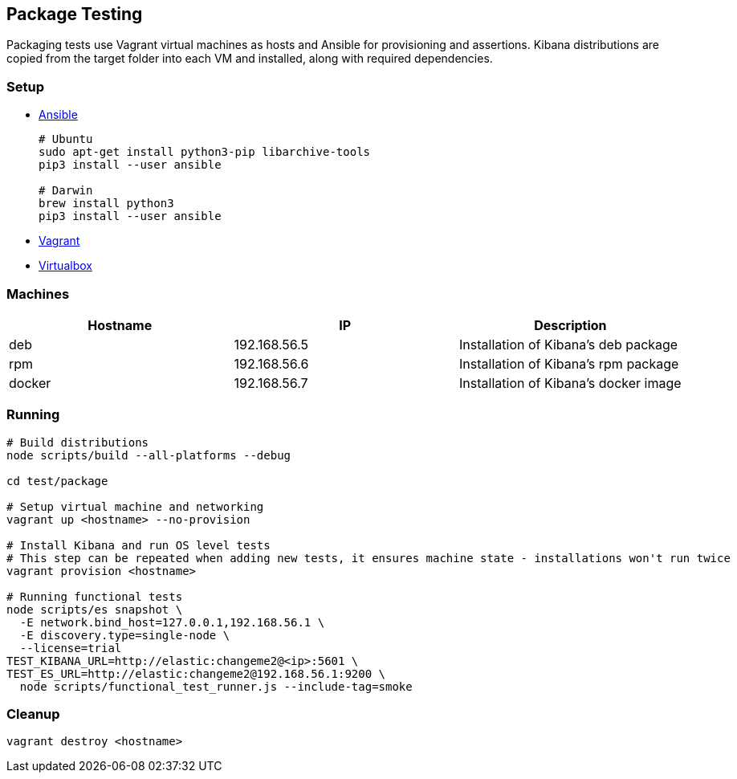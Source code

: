 [[development-package-tests]]
== Package Testing

Packaging tests use Vagrant virtual machines as hosts and Ansible for
provisioning and assertions. Kibana distributions are copied from the
target folder into each VM and installed, along with required
dependencies.

=== Setup

* https://docs.ansible.com/ansible/latest/installation_guide/intro_installation.html[Ansible]
+
```
# Ubuntu
sudo apt-get install python3-pip libarchive-tools
pip3 install --user ansible

# Darwin
brew install python3
pip3 install --user ansible
```
* https://www.vagrantup.com/downloads[Vagrant]
* https://www.virtualbox.org/wiki/Downloads[Virtualbox]

=== Machines

[cols=",,",options="header",]
|===
|Hostname |IP |Description
|deb |192.168.56.5 |Installation of Kibana’s deb package
|rpm |192.168.56.6 |Installation of Kibana’s rpm package
|docker |192.168.56.7 |Installation of Kibana’s docker image
|===

=== Running

```
# Build distributions
node scripts/build --all-platforms --debug

cd test/package

# Setup virtual machine and networking
vagrant up <hostname> --no-provision

# Install Kibana and run OS level tests
# This step can be repeated when adding new tests, it ensures machine state - installations won't run twice
vagrant provision <hostname>

# Running functional tests
node scripts/es snapshot \
  -E network.bind_host=127.0.0.1,192.168.56.1 \
  -E discovery.type=single-node \
  --license=trial
TEST_KIBANA_URL=http://elastic:changeme2@<ip>:5601 \
TEST_ES_URL=http://elastic:changeme2@192.168.56.1:9200 \
  node scripts/functional_test_runner.js --include-tag=smoke
```

=== Cleanup

....
vagrant destroy <hostname>
....
